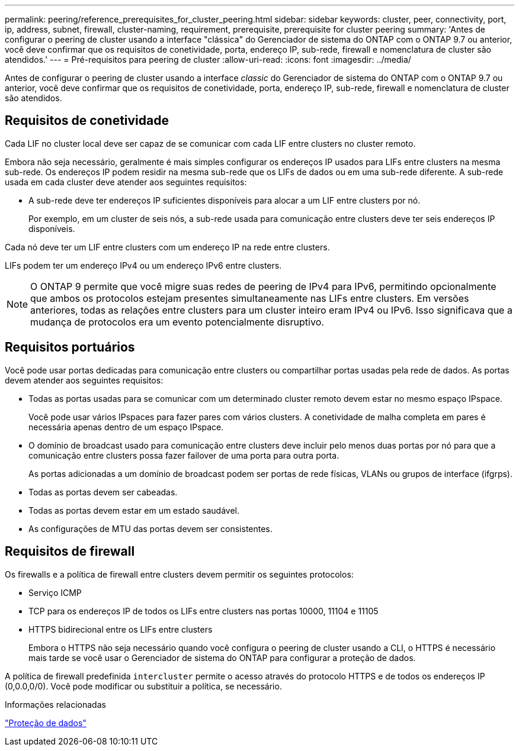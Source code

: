 ---
permalink: peering/reference_prerequisites_for_cluster_peering.html 
sidebar: sidebar 
keywords: cluster, peer, connectivity, port, ip, address, subnet, firewall, cluster-naming, requirement, prerequisite, prerequisite for cluster peering 
summary: 'Antes de configurar o peering de cluster usando a interface "clássica" do Gerenciador de sistema do ONTAP com o ONTAP 9.7 ou anterior, você deve confirmar que os requisitos de conetividade, porta, endereço IP, sub-rede, firewall e nomenclatura de cluster são atendidos.' 
---
= Pré-requisitos para peering de cluster
:allow-uri-read: 
:icons: font
:imagesdir: ../media/


[role="lead"]
Antes de configurar o peering de cluster usando a interface _classic_ do Gerenciador de sistema do ONTAP com o ONTAP 9.7 ou anterior, você deve confirmar que os requisitos de conetividade, porta, endereço IP, sub-rede, firewall e nomenclatura de cluster são atendidos.



== Requisitos de conetividade

Cada LIF no cluster local deve ser capaz de se comunicar com cada LIF entre clusters no cluster remoto.

Embora não seja necessário, geralmente é mais simples configurar os endereços IP usados para LIFs entre clusters na mesma sub-rede. Os endereços IP podem residir na mesma sub-rede que os LIFs de dados ou em uma sub-rede diferente. A sub-rede usada em cada cluster deve atender aos seguintes requisitos:

* A sub-rede deve ter endereços IP suficientes disponíveis para alocar a um LIF entre clusters por nó.
+
Por exemplo, em um cluster de seis nós, a sub-rede usada para comunicação entre clusters deve ter seis endereços IP disponíveis.



Cada nó deve ter um LIF entre clusters com um endereço IP na rede entre clusters.

LIFs podem ter um endereço IPv4 ou um endereço IPv6 entre clusters.

[NOTE]
====
O ONTAP 9 permite que você migre suas redes de peering de IPv4 para IPv6, permitindo opcionalmente que ambos os protocolos estejam presentes simultaneamente nas LIFs entre clusters. Em versões anteriores, todas as relações entre clusters para um cluster inteiro eram IPv4 ou IPv6. Isso significava que a mudança de protocolos era um evento potencialmente disruptivo.

====


== Requisitos portuários

Você pode usar portas dedicadas para comunicação entre clusters ou compartilhar portas usadas pela rede de dados. As portas devem atender aos seguintes requisitos:

* Todas as portas usadas para se comunicar com um determinado cluster remoto devem estar no mesmo espaço IPspace.
+
Você pode usar vários IPspaces para fazer pares com vários clusters. A conetividade de malha completa em pares é necessária apenas dentro de um espaço IPspace.

* O domínio de broadcast usado para comunicação entre clusters deve incluir pelo menos duas portas por nó para que a comunicação entre clusters possa fazer failover de uma porta para outra porta.
+
As portas adicionadas a um domínio de broadcast podem ser portas de rede físicas, VLANs ou grupos de interface (ifgrps).

* Todas as portas devem ser cabeadas.
* Todas as portas devem estar em um estado saudável.
* As configurações de MTU das portas devem ser consistentes.




== Requisitos de firewall

Os firewalls e a política de firewall entre clusters devem permitir os seguintes protocolos:

* Serviço ICMP
* TCP para os endereços IP de todos os LIFs entre clusters nas portas 10000, 11104 e 11105
* HTTPS bidirecional entre os LIFs entre clusters
+
Embora o HTTPS não seja necessário quando você configura o peering de cluster usando a CLI, o HTTPS é necessário mais tarde se você usar o Gerenciador de sistema do ONTAP para configurar a proteção de dados.



A política de firewall predefinida `intercluster` permite o acesso através do protocolo HTTPS e de todos os endereços IP (0,0.0,0/0). Você pode modificar ou substituir a política, se necessário.

.Informações relacionadas
https://docs.netapp.com/us-en/ontap/data-protection/index.html["Proteção de dados"]
